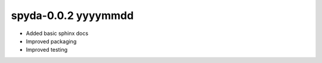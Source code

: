 spyda-0.0.2 yyyymmdd
--------------------


- Added basic sphinx docs
- Improved packaging
- Improved testing
